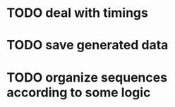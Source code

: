 * TODO deal with timings
* TODO save generated data
* TODO organize sequences according to some logic
